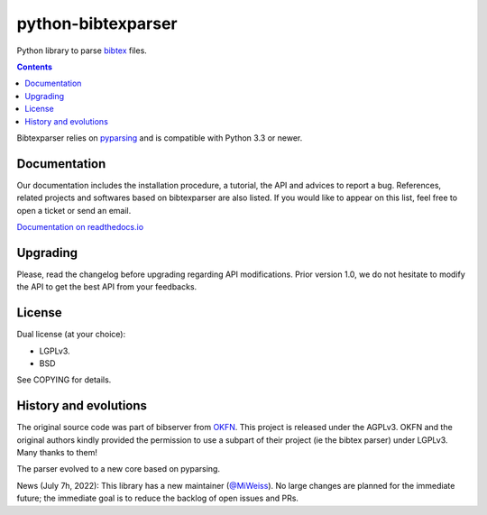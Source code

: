 python-bibtexparser
===================

Python library to parse `bibtex <https://en.wikipedia.org/wiki/BibTeX>`_ files.


.. contents::


Bibtexparser relies on `pyparsing <https://pypi.python.org/pypi/pyparsing>`_ and is compatible with Python 3.3 or newer.

Documentation
-------------

Our documentation includes the installation procedure, a tutorial, the API and advices to report a bug.
References, related projects and softwares based on bibtexparser are also listed. If you would like to appear on this list, feel free to open a ticket or send an email.

`Documentation on readthedocs.io <https://bibtexparser.readthedocs.io/>`_

Upgrading
---------

Please, read the changelog before upgrading regarding API modifications.
Prior version 1.0, we do not hesitate to modify the API to get the best API from your feedbacks.

License
-------

Dual license (at your choice):

* LGPLv3.
* BSD

See COPYING for details.

History and evolutions
----------------------

The original source code was part of bibserver from `OKFN <http://github.com/okfn/bibserver>`_. This project is released under the AGPLv3. OKFN and the original authors kindly provided the permission to use a subpart of their project (ie the bibtex parser) under LGPLv3. Many thanks to them!

The parser evolved to a new core based on pyparsing.

News (July 7h, 2022): This library has a new maintainer (`@MiWeiss <https://github.com/MiWeiss>`_). No large changes are planned for the immediate future; the immediate goal is to reduce the backlog of open issues and PRs. 
